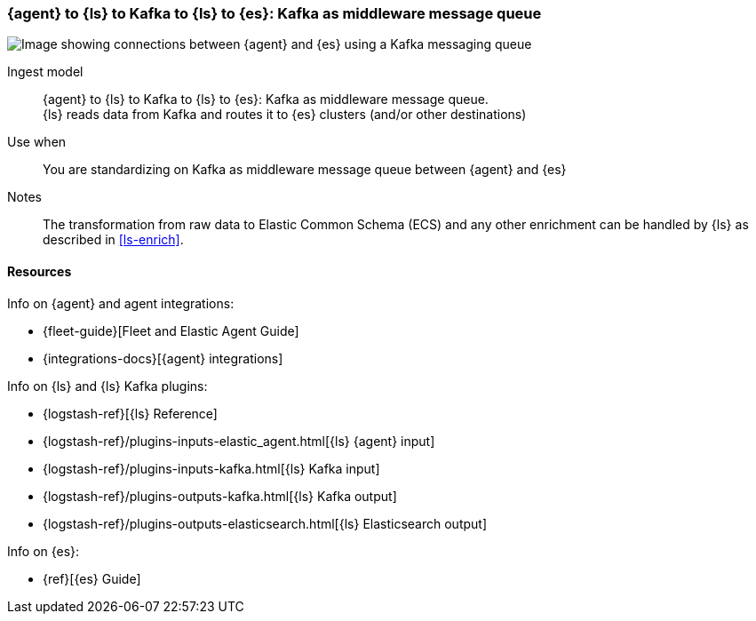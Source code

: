 [[agent-kafka-ls]]
=== {agent} to {ls} to Kafka to {ls} to {es}: Kafka as middleware message queue

image::images/ls-kafka-ls.png[Image showing connections between {agent} and {es} using a Kafka messaging queue]

Ingest model::
{agent} to {ls} to Kafka to {ls} to {es}: Kafka as middleware message queue. +
{ls} reads data from Kafka and routes it to {es} clusters (and/or other destinations)

Use when::
You are standardizing on Kafka as middleware message queue between {agent} and {es}

Notes:: 
The transformation from raw data to Elastic Common Schema (ECS) and any other enrichment can be handled by {ls} as described in <<ls-enrich>>. 

[discrete]
[[agent-kafka-resources]]
==== Resources

Info on {agent} and agent integrations:

* {fleet-guide}[Fleet and Elastic Agent Guide]
* {integrations-docs}[{agent} integrations]

Info on {ls} and {ls} Kafka plugins:

* {logstash-ref}[{ls} Reference] 
* {logstash-ref}/plugins-inputs-elastic_agent.html[{ls} {agent} input]
* {logstash-ref}/plugins-inputs-kafka.html[{ls} Kafka input]
* {logstash-ref}/plugins-outputs-kafka.html[{ls} Kafka output]
* {logstash-ref}/plugins-outputs-elasticsearch.html[{ls} Elasticsearch output]

Info on {es}:

* {ref}[{es} Guide]
